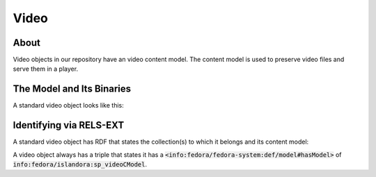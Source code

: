 Video
=====

About
-----

Video objects in our repository have an video content model.  The content model is used to preserve video files and
serve them in a player.

The Model and Its Binaries
--------------------------

A standard video object looks like this:

.. image:: ../images/video.png

Identifying via RELS-EXT
------------------------

A standard video object has RDF that states the collection(s) to which it belongs and its content model:

.. code-block:: turtle
    :emphasize-lines: 6

    @prefix ns0: <info:fedora/fedora-system:def/relations-external#> .
    @prefix ns1: <info:fedora/fedora-system:def/model#> .

    <info:fedora/wderfilms:10>
      ns0:isMemberOfCollection <info:fedora/gsmrc:wderfilms> ;
      ns1:hasModel <info:fedora/islandora:sp_videoCModel> .

A video object always has a triple that states it has a
:code:`<info:fedora/fedora-system:def/model#hasModel>` of :code:`info:fedora/islandora:sp_videoCModel`.
